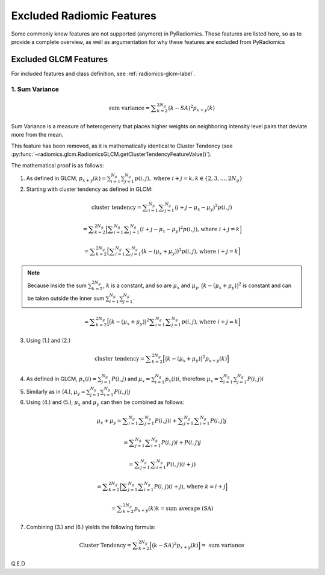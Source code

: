 .. _radiomics-removed-features-label:

==========================
Excluded Radiomic Features
==========================

Some commonly know features are not supported (anymore) in PyRadiomics. These features are listed here, so as to provide
a complete overview, as well as argumentation for why these features are excluded from PyRadiomics

Excluded GLCM Features
----------------------

For included features and class definition, see :ref:`radiomics-glcm-label`.

.. _radiomics-excluded-sumvariance-label:

1. Sum Variance
###############

.. math::
    \textit{sum variance} = \displaystyle\sum^{2N_g}_{k=2}{(k-SA)^2p_{x+y}(k)}

Sum Variance is a measure of heterogeneity that places higher weights on
neighboring intensity level pairs that deviate more from the mean.

This feature has been removed, as it is mathematically identical to Cluster Tendency (see
:py:func:`~radiomics.glcm.RadiomicsGLCM.getClusterTendencyFeatureValue()`).

The mathematical proof is as follows:

(1) As defined in GLCM,
    :math:`p_{x+y}(k) = \sum^{N_g}_{i=1}\sum^{N_g}_{j=1}{p(i,j)},\text{ where }i+j=k, k \in \{2, 3, \dots, 2N_g\}`

(2) Starting with cluster tendency as defined in GLCM:

.. math::
    \textit{cluster tendency} = \displaystyle\sum^{N_g}_{i=1}\displaystyle\sum^{N_g}_{j=1}
      {\big(i+j-\mu_x-\mu_y\big)^2p(i,j)}

    = \displaystyle\sum^{2N_g}_{k=2}{\Big[\displaystyle\sum^{N_g}_{i=1}\displaystyle\sum^{N_g}_{j=1}
      {\big(i+j-\mu_x-\mu_y\big)^2p(i,j)} \text{, where }i+j=k\Big]}

    = \displaystyle\sum^{2N_g}_{k=2}{\Big[\displaystyle\sum^{N_g}_{i=1}\displaystyle\sum^{N_g}_{j=1}
      {\big(k-(\mu_x+\mu_y)\big)^2p(i,j)} \text{, where }i+j=k \Big]}

.. note::
    Because inside the sum :math:`\sum^{2N_g}_{k=2}`, :math:`k` is a constant, and so are :math:`\mu_x` and
    :math:`\mu_y`, :math:`\big(k-(\mu_x+\mu_y)\big)^2` is constant and can be taken outside the inner sum
    :math:`\sum^{N_g}_{i=1}\sum^{N_g}_{j=1}`.

.. math::
    = \displaystyle\sum^{2N_g}_{k=2}{\Big[\big(k-(\mu_x+\mu_y)\big)^2\displaystyle\sum^{N_g}_{i=1}
      \displaystyle\sum^{N_g}_{j=1}{p(i,j)} \text{, where }i+j=k \Big]}

(3) Using (1.) and (2.)

.. math::
    \textit{cluster tendency} = \displaystyle\sum^{2N_g}_{k=2}{\Big[\big(k-(\mu_x+\mu_y)\big)^2p_{x+y}(k)\Big]}

(4) As defined in GLCM, :math:`p_x(i) = \sum^{N_g}_{j=1}{P(i,j)}` and :math:`\mu_x = \sum^{N_g}_{i=1}{p_x(i)i}`,
    therefore :math:`\mu_x = \sum^{N_g}_{i=1}\sum^{N_g}_{j=1}{P(i,j)i}`

(5) Similarly as in (4.), :math:`\mu_y = \sum^{N_g}_{j=1}\sum^{N_g}_{i=1}{P(i,j)j}`

(6) Using (4.) and (5.), :math:`\mu_x` and :math:`\mu_y` can then be combined as follows:

.. math::
    \mu_x + \mu_y = \displaystyle\sum^{N_g}_{i=1}\displaystyle\sum^{N_g}_{j=1}{P(i,j)i} +
    \displaystyle\sum^{N_g}_{j=1}\displaystyle\sum^{N_g}_{i=1}{P(i,j)j}

    = \displaystyle\sum^{N_g}_{j=1}\displaystyle\sum^{N_g}_{i=1}{P(i,j)i + P(i, j)j}

    = \displaystyle\sum^{N_g}_{j=1}\displaystyle\sum^{N_g}_{i=1}{P(i,j)(i + j)}

    = \displaystyle\sum^{2N_g}_{k=2}{\Big[\displaystyle\sum^{N_g}_{j=1}
    \displaystyle\sum^{N_g}_{i=1}{P(i,j)(i + j)} \text{, where } k = i + j\Big]}

    = \displaystyle\sum^{2N_g}_{k=2}{p_{x+y}(k)k} = \textit{sum average (SA)}

(7) Combining (3.) and (6.) yields the following formula:

.. math::

    \text{Cluster Tendency} =
    \displaystyle\sum^{2N_g}_{k=2}{\Big[\big(k-SA\big)^2p_{x+y}(k)\Big]} =
    \textit{ sum variance}

Q.E.D
